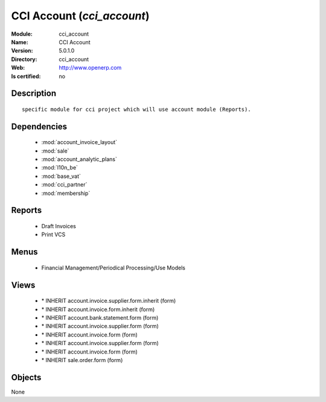
.. module:: cci_account
    :synopsis: CCI Account
    :noindex:
.. 

.. raw:: html

    <link rel="stylesheet" href="../_static/hide_objects_in_sidebar.css" type="text/css" />

CCI Account (*cci_account*)
===========================
:Module: cci_account
:Name: CCI Account
:Version: 5.0.1.0
:Directory: cci_account
:Web: http://www.openerp.com
:Is certified: no

Description
-----------

::

  specific module for cci project which will use account module (Reports).

Dependencies
------------

 * :mod:`account_invoice_layout`
 * :mod:`sale`
 * :mod:`account_analytic_plans`
 * :mod:`l10n_be`
 * :mod:`base_vat`
 * :mod:`cci_partner`
 * :mod:`membership`

Reports
-------

 * Draft Invoices

 * Print VCS

Menus
-------

 * Financial Management/Periodical Processing/Use Models

Views
-----

 * \* INHERIT account.invoice.supplier.form.inherit (form)
 * \* INHERIT account.invoice.form.inherit (form)
 * \* INHERIT account.bank.statement.form (form)
 * \* INHERIT account.invoice.supplier.form (form)
 * \* INHERIT account.invoice.form (form)
 * \* INHERIT account.invoice.supplier.form (form)
 * \* INHERIT account.invoice.form (form)
 * \* INHERIT sale.order.form (form)


Objects
-------

None
